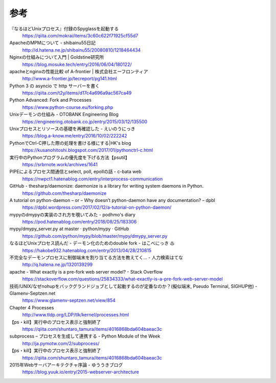 参考
============


『なるほどUnixプロセス』付録のSpyglassを起動する
 https://qiita.com/mokrai/items/3c60c622f71925cf55d7

ApacheのMPMについて - shibainu55日記
 http://d.hatena.ne.jp/shibainu55/20080810/1218464434

Nginxの仕組みについて入門 | Goldstine研究所
 https://blog.mosuke.tech/entry/2016/06/04/180122/

apacheとnginxの性能比較 of A-frontier | 株式会社エーフロンティア
 http://www.a-frontier.jp/tecreport/pg141.html

Python 3 の asyncio で http サーバーを書く
 https://qiita.com/t2y/items/d17c4a696a9ac567ca49

Python Advanced: Fork and Processes
 https://www.python-course.eu/forking.php

Unixデーモンの仕組み - OTOBANK Engineering Blog
 https://engineering.otobank.co.jp/entry/2015/03/12/135500

Unixプロセスとリソースの基礎を再確認した - えいのうにっき
 https://blog.a-know.me/entry/2016/10/02/222242

PythonでCtrl-C押した際の処理を書ける様にする|HK's blog
 https://kusanohitoshi.blogspot.com/2017/01/pythonctrl-c.html

実行中のPythonプログラムの優先度を下げる方法【psutil】
 https://srbrnote.work/archives/1641

PIPEによるプロセス間通信とselect, poll, epollの話 - c-bata web
 https://nwpct1.hatenablog.com/entry/interprocess-communication

GitHub - thesharp/daemonize: daemonize is a library for writing system daemons in Python.
 https://github.com/thesharp/daemonize

A tutorial on python-daemon – or – Why doesn’t python-daemon have any documentation? – dpbl
 https://dpbl.wordpress.com/2017/02/12/a-tutorial-on-python-daemon/

mypyのdmypyの実装のされ方を覗いてみた - podhmo's diary
 https://pod.hatenablog.com/entry/2018/08/25/183306

mypy/dmypy_server.py at master · python/mypy · GitHub
 https://github.com/python/mypy/blob/master/mypy/dmypy_server.py

なるほどUnixプロセス読んだ - デーモン化のためのdouble fork - はこべにっき ♨
 https://hakobe932.hatenablog.com/entry/2013/04/28/210815

不完全なデーモンプロセスに制御端末を割り当てる方法を教えてく… - 人力検索はてな
 http://q.hatena.ne.jp/1320139299

apache - What exactly is a pre-fork web server model? - Stack Overflow
 https://stackoverflow.com/questions/25834333/what-exactly-is-a-pre-fork-web-server-model

技術/UNIX/なぜnohupをバックグランドジョブとして起動するのが定番なのか？(擬似端末, Pseudo Terminal, SIGHUP他) - Glamenv-Septzen.net
 https://www.glamenv-septzen.net/view/854

Chapter 4     Processes
 http://www.tldp.org/LDP/tlk/kernel/processes.html

【ps・kill】実行中のプロセス表示と強制終了
 https://qiita.com/shuntaro_tamura/items/4016868bda604baeac3c

subprocess – プロセスを生成して連携する - Python Module of the Week
 http://ja.pymotw.com/2/subprocess/

【ps・kill】実行中のプロセス表示と強制終了
 https://qiita.com/shuntaro_tamura/items/4016868bda604baeac3c

2015年Webサーバアーキテクチャ序論 - ゆううきブログ
 https://blog.yuuk.io/entry/2015-webserver-architecture

